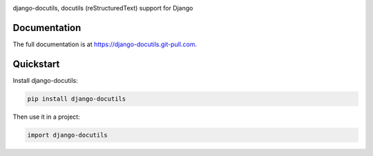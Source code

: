 |pypi| |docs| |build-status| |coverage| |license|

django-docutils, docutils (reStructuredText) support for Django

Documentation
-------------

The full documentation is at https://django-docutils.git-pull.com.

Quickstart
----------

Install django-docutils:

.. code-block:: sh

    pip install django-docutils

Then use it in a project:

.. code-block:: python

    import django-docutils

.. |pypi| image:: https://img.shields.io/pypi/v/django-docutils.svg
    :alt: Python Package
    :target: http://badge.fury.io/py/django-docutils

.. |build-status| image:: https://img.shields.io/travis/tony/django-docutils.svg
   :alt: Build Status
   :target: https://travis-ci.org/tony/django-docutils

.. |coverage| image:: https://codecov.io/gh/tony/django-docutils/branch/master/graph/badge.svg
    :alt: Code Coverage
    :target: https://codecov.io/gh/tony/django-docutils

.. |license| image:: https://img.shields.io/github/license/tony/django-docutils.svg
    :alt: License 

.. |docs| image:: https://readthedocs.org/projects/django-docutils/badge/?version=latest
    :alt: Documentation Status
    :scale: 100%
    :target: https://readthedocs.org/projects/django-docutils/
